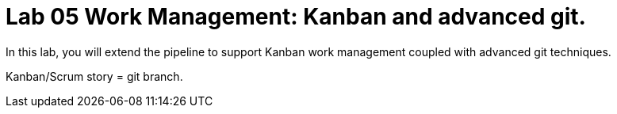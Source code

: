 = Lab 05 Work Management: Kanban and advanced git.
In this lab, you will extend the pipeline to support Kanban work management coupled with advanced git techniques.

Kanban/Scrum story = git branch.
